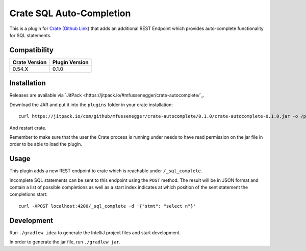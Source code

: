 =========================
Crate SQL Auto-Completion
=========================

This is a plugin for `Crate <https://crate.io>`_ (`Github Link
<https://github.com/crate/crate>`_) that adds an additional REST Endpoint which
provides auto-complete functionality for SQL statements.


Compatibility
=============

+---------------+----------------+
| Crate Version | Plugin Version |
+===============+================+
|        0.54.X |          0.1.0 |
+---------------+----------------+

Installation
============

Releases are available via `JitPack
<https://jitpack.io/#mfussenegger/crate-autocomplete/`_.

Download the JAR and put it into the ``plugins`` folder in your crate installation::

    curl https://jitpack.io/com/github/mfussenegger/crate-autocomplete/0.1.0/crate-autocomplete-0.1.0.jar -o /path/to/crate/plugins/crate-autocomplete.jar

And restart crate.

Remember to make sure that the user the Crate process is running under needs to
have read permission on the jar file in order to be able to load the plugin.

Usage
=====

This plugin adds a new REST endpoint to crate which is reachable under ``/_sql_complete``.

Incomplete SQL statements can be sent to this endpoint using the ``POST``
method. The result will be in JSON format and contain a list of possible
completions as well as a start index indicates at which position of the sent
statement the completions start::

    curl -XPOST localhost:4200/_sql_complete -d '{"stmt": "select n"}'

Development
===========

Run ``./gradlew idea`` to generate the IntelliJ project files and start development.

In order to generate the jar file, run ``./gradlew jar``.
